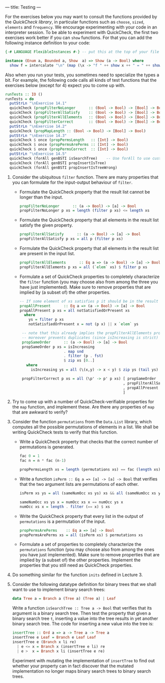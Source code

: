---
title: Testing
---

For the exercises below you may want to consult the functions provided
by the [[hackage.haskell.org/package/QuickCheck-2.4.2/docs/Test-QuickCheck.html][QuickCheck library]], in particular functions such as ~choose~,
~sized~, ~elements~ and ~frequency~. We encourage experimenting with
your code in an interpreter session. To be able to experiment with
QuickCheck, the first two exercises work better if you can ~show~
functions. For that you can add the following instance definition to
your code:

#+BEGIN_SRC haskell
{-# LANGUAGE FlexibleInstances #-} -- put this at the top of your file

instance (Enum a, Bounded a, Show  a) => Show (a -> Bool) where
  show f = intercalate "\n" (map (\x -> "f " ++ show x ++ " = " ++ show (f x)) [minBound .. maxBound])
#+END_SRC

Also when you run your tests, you sometimes need to specialize the
types a bit. For example, the following code calls all kinds of test
functions that the exercises below (except for 4) expect you to come
up with.

#+BEGIN_SRC haskell
runTests :: IO ()
runTests = do
  putStrLn "\nExercise 14.1"
  quickCheck (propFilterNoLonger      :: (Bool -> Bool) -> [Bool] -> Bool)
  quickCheck (propFilterAllSatisfy    :: (Bool -> Bool) -> [Bool] -> Bool)
  quickCheck (propFilterAllElements   :: (Bool -> Bool) -> [Bool] -> Bool)
  quickCheck (propFilterCorrect       :: (Bool -> Bool) -> [Bool] -> Bool)
  putStrLn "\nExercise 14.2"
  quickCheck (propMapLength :: (Bool -> Bool) -> [Bool] -> Bool)
  putStrLn "\nExercise 14.3"
  quickCheck $ once (propPermsLength   :: [Int] -> Bool)
  quickCheck $ once (propPermsArePerms :: [Int] -> Bool)
  quickCheck $ once (propPermsCorrect  :: [Int] -> Bool)
  putStrLn "\nExercise 14.5"
  quickCheck (forAll genBSTI isSearchTree)    -- Use forAll to use custom generator
  quickCheck (forAll genBSTI propInsertIsTree)
  quickCheck (forAll genBSTI propInsertIsTreeWrong)
#+END_SRC

1. Consider the ubiquitous ~filter~ function. There are many properties that you can formulate for the input-output behaviour of ~filter~.
    - Formulate the QuickCheck property that the result list cannot be
      longer than the input.

      #+BEGIN_SRC haskell :solution
      propFilterNoLonger      :: (a -> Bool) -> [a] -> Bool
      propFilterNoLonger p xs = length (filter p xs) <= length xs
      #+END_SRC

    - Formulate the QuickCheck property that all elements in the result list satisfy the given property.

      #+BEGIN_SRC haskell :solution
      propFilterAllSatisfy      :: (a -> Bool) -> [a] -> Bool
      propFilterAllSatisfy p xs = all p (filter p xs)
      #+END_SRC

    - Formulate the QuickCheck property that all elements in the
      result list are present in the input list.

      #+BEGIN_SRC haskell :solution
      propFilterAllElements      :: Eq a => (a -> Bool) -> [a] -> Bool
      propFilterAllElements p xs = all (`elem` xs) $ filter p xs
      #+END_SRC

    - Formulate a set of QuickCheck properties to completely characterize the ~filter~ function (you may choose  also from among the three you have just implemented). Make sure to remove properties that are implied by (a subset of) the other properties.

      #+BEGIN_SRC haskell :solution
      -- If some element of xs satisfies p it should be in the result
      propAllPresent      :: Eq a => (a -> Bool) -> [a] -> Bool
      propAllPresent p xs = all notSatisfiedOrPresent xs
        where
          ys = filter p xs
          notSatisfiedOrPresent x = not (p x) || x `elem` ys

       -- note that this already implies the propFilterAllElements property,
       -- moreover prevents duplicates (since isIncreasing is strict)
       propSameOrder      :: (a -> Bool) -> [a] -> Bool
       propSameOrder p xs = isIncreasing
                          . map snd
                          . filter (p . fst)
                          $ zip xs [0..]
         where
           isIncreasing ys = all (\(x,y) -> x < y) $ zip ys (tail ys)

       propFilterCorrect p xs = all (\p' -> p' p xs) [ propSameOrder
                                                     , propFilterAllSatisfy
                                                     , propAllPresent
                                                     ]
      #+END_SRC

2. Try to come up with a number of QuickCheck-verifiable properties
   for the ~map~ function, and implement these. Are there any
   properties of ~map~ that are awkward to verify?

3. Consider the function ~permutations~ from the ~Data.List~ library,
   which computes all the possible permutations of elements in a
   list. We shall be writing QuickCheck tests to verify that this
   function.

    - Write a QuickCheck property that checks that the correct number
      of permutations is generated.

      #+BEGIN_SRC haskell :solution
      fac 0 = 1
      fac n = n * fac (n-1)

      propPermsLength xs = length (permutations xs) == fac (length xs)
      #+END_SRC

    - Write a function ~isPerm :: Eq a => [a] -> [a] -> Bool~ that
      verifies that the two argument lists are permutations of each other.

      #+BEGIN_SRC haskell :solution
      isPerm xs ys = all (sameNumOcc xs ys) xs && all (sameNumOcc xs ys) ys

      sameNumOcc xs ys x = numOcc xs x == numOcc ys x
      numOcc xs x = length . filter (== x) $ xs
       #+END_SRC

    - Write the QuickCheck property that every list in the output of
      ~permutations~ is a permutation of the input.

      #+BEGIN_SRC haskell :solution
      propPermsArePerms    :: Eq a => [a] -> Bool
      propPermsArePerms xs = all (isPerm xs) $ permutations xs
      #+END_SRC

    - Formulate a set of properties to completely characterize the
      ~permutations~ function (you may choose also from among the ones
      you have just implemented). Make sure to remove properties that
      are implied by (a subset of) the other properties. Implement the
      properties that you still need as QuickCheck properties.

4. Do something similar for the function ~inits~ defined in Lecture 3.

5. Consider the following datatype definition for binary trees that we
   shall want to use to implement binary search trees:

   #+BEGIN_SRC haskell
   data Tree a = Branch a (Tree a) (Tree a) | Leaf
   #+END_SRC

   Write a function ~isSearchTree :: Tree a -> Bool~ that verifies
   that its argument is a binary search tree. Then test the property
   that given a binary search tree ~t~, inserting a value into the
   tree results in yet another binary search tree. The code for
   inserting a new value into the tree is:

   #+BEGIN_SRC haskell
    insertTree :: Ord a => a -> Tree a -> Tree a
    insertTree e Leaf = Branch e Leaf Leaf
    insertTree e (Branch x li re)
      | e <= x = Branch x (insertTree e li) re
      | e >  x = Branch x li (insertTree e re)
   #+END_SRC

    Experiment with mutating the implementation of ~insertTree~ to
    find out whether your property can in fact discover that the
    mutated implementation no longer maps binary search trees to
    binary search trees.
